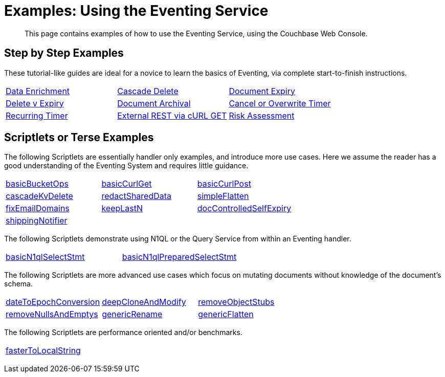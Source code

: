 = Examples: Using the Eventing Service
:page-edition: Enterprise Edition

+++ <!-- Couchbase Eventing Examples --> +++
[abstract]
This page contains examples of how to use the Eventing Service, using the Couchbase Web Console.

[#examples-step-by-step]
== Step by Step Examples

[#Couchbase-Eventing-Examples]
These tutorial-like guides are ideal for a novice to learn the basics of Eventing, via complete start-to-finish instructions.

[cols="1,1,1"]
|=== 
| xref:eventing:eventing-example-data-enrichment.adoc[Data Enrichment]  
| xref:eventing:eventing-examples-cascade-delete.adoc[Cascade Delete]  
| xref:eventing:eventing-examples-docexpiry.adoc[Document Expiry]  
| xref:eventing:eventing-examples-delete-v-expiry.adoc[Delete v Expiry] 
| xref:eventing:eventing-examples-docarchive.adoc[Document Archival]    
| xref:eventing:eventing-examples-cancel-overwrite-timer.adoc[Cancel or Overwrite Timer] 
| xref:eventing:eventing-examples-recurring-timer.adoc[Recurring Timer]     
| xref:eventing:eventing-examples-rest-via-curl-get.adoc[External REST via cURL GET]   
| xref:eventing:eventing-examples-high-risk.adoc[Risk Assessment]  
|===

[#examples-scriptlets]
== Scriptlets or Terse Examples

[#Couchbase-Eventing-Scriptlets]
The following Scriptlets are essentially handler only examples, and introduce more use cases. Here we assume the reader has a good understanding of the Eventing System and requires little guidance.

[#Couchbase-Eventing-Snipets]
[cols="1,1,1"]
|=== 
| xref:eventing:eventing-handler-basicBucketOps.adoc[basicBucketOps]
| xref:eventing:eventing-handler-curl-get.adoc[basicCurlGet]
| xref:eventing:eventing-handler-curl-post.adoc[basicCurlPost]
| xref:eventing:eventing-handler-cascadeKvDelete.adoc[cascadeKvDelete]
| xref:eventing:eventing-handler-redactSharedData.adoc[redactSharedData]
| xref:eventing:eventing-handler-simpleFlatten.adoc[simpleFlatten]
| xref:eventing:eventing-handler-fixEmailDomains.adoc[fixEmailDomains]
| xref:eventing:eventing-handler-keepLastN.adoc[keepLastN]
| xref:eventing:eventing-handler-docControlledSelfExpiry.adoc[docControlledSelfExpiry]
| xref:eventing:eventing-handler-shippingNotifier.adoc[shippingNotifier]
|
|
|===

The following Scriptlets demonstrate using N1QL or the Query Service from within an Eventing handler.

[cols="1,1,1"]
|=== 
| xref:eventing:eventing-handler-basicN1qlSelectStmt.adoc[basicN1qlSelectStmt]
| xref:eventing:eventing-handler-basicN1qlPreparedSelectStmt.adoc[basicN1qlPreparedSelectStmt]
|
|===

The following Scriptlets are more advanced use cases which focus on mutating documents without knowledge of the document's schema.

[cols="1,1,1"]
|=== 
| xref:eventing:eventing-handler-dateToEpochConversion.adoc[dateToEpochConversion]
| xref:eventing:eventing-handler-deepCloneAndModify.adoc[deepCloneAndModify]
| xref:eventing:eventing-handler-removeObjectStubs.adoc[removeObjectStubs]
| xref:eventing:eventing-handler-removeNullsAndEmptys.adoc[removeNullsAndEmptys]
| xref:eventing:eventing-handler-genericRename.adoc[genericRename]
| xref:eventing:eventing-handler-genericFlatten.adoc[genericFlatten]
|===

The following Scriptlets are performance oriented and/or benchmarks.

[cols="1,1,1"]
|=== 
| xref:eventing:eventing-handler-fasterToLocalString.adoc[fasterToLocalString]
| 
|
|===

+++ <!-- Couchbase Eventing Examples --> +++
